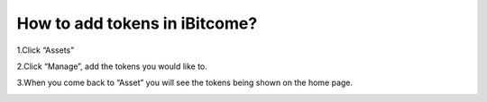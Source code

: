 How to add tokens in iBitcome?
=================================================

1.Click “Assets”

.. image:: https://github.com/wangzhenzhen23/iBitcome/blob/en/_static/en08080501.JPG?raw=true
   :width: 320px
   :height: 569px
   :scale: 100%
   :align: center

2.Click “Manage”, add the tokens you would like to. 

.. image:: https://github.com/wangzhenzhen23/iBitcome/blob/en/_static/en08080502.JPG?raw=true
   :width: 320px
   :height: 569px
   :scale: 100%
   :align: center

3.When you come back to “Asset” you will see the tokens being shown on the home page.

.. image:: https://github.com/wangzhenzhen23/iBitcome/blob/en/_static/en08080503.JPG?raw=true
   :width: 320px
   :height: 569px
   :scale: 100%
   :align: center
